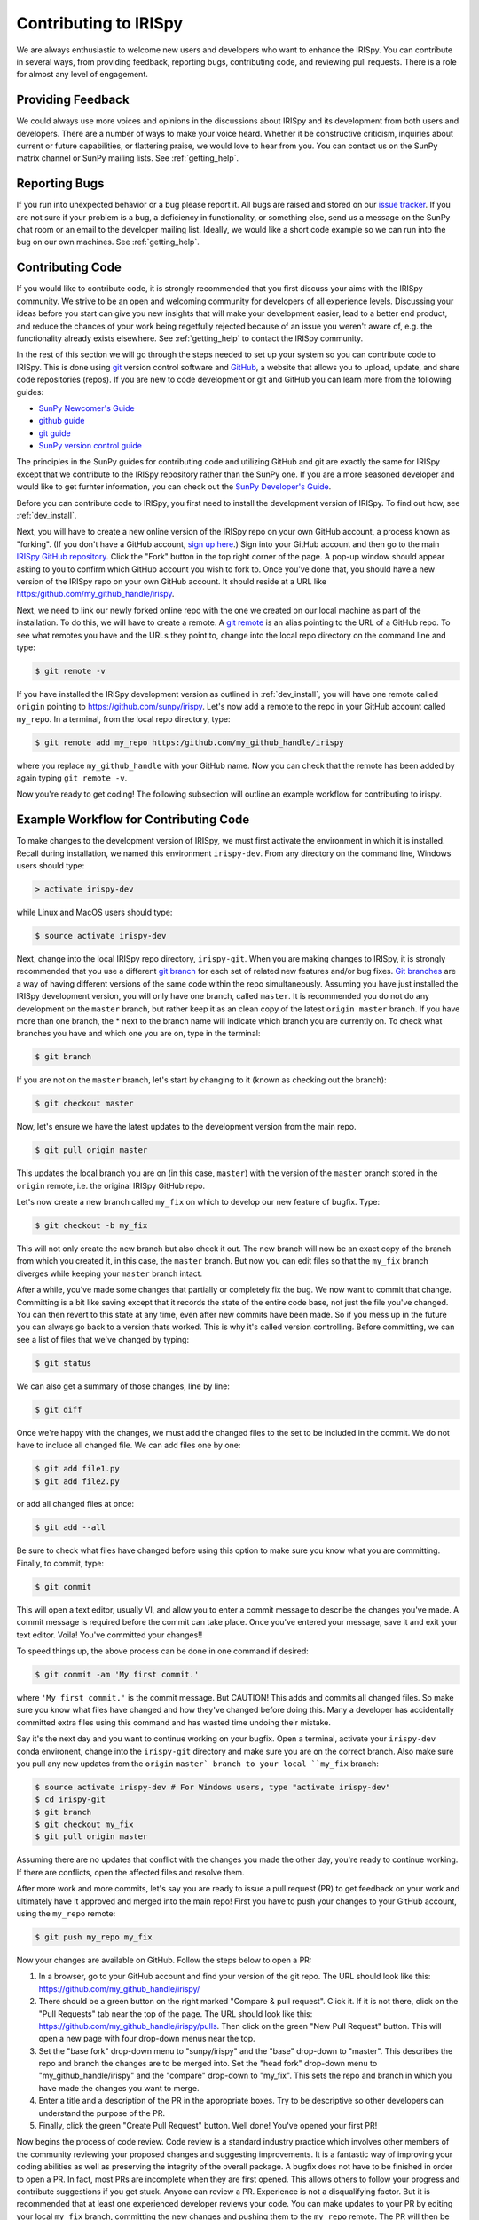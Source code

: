 ======================
Contributing to IRISpy
======================

We are always enthusiastic to welcome new users and developers who
want to enhance the IRISpy.  You can contribute in several ways, from
providing feedback, reporting bugs, contributing code, and reviewing
pull requests.  There is a role for almost any level of engagement.

Providing Feedback
------------------

We could always use more voices and opinions in the discussions about
IRISpy and its development from both users and developers. There are a
number of ways to make your voice heard.  Whether it be constructive
criticism, inquiries about current or future capabilities, or
flattering praise, we would love to hear from you.  You can contact us
on the SunPy matrix channel or SunPy mailing lists.  See
:ref:`getting_help`.

Reporting Bugs
--------------

If you run into unexpected behavior or a bug please report it. All
bugs are raised and stored on our `issue tracker`_.  If you are not
sure if your problem is a bug, a deficiency in functionality, or
something else, send us a message on the SunPy chat room or an email
to the developer mailing list. Ideally, we would like a short code
example so we can run into the bug on our own machines. See
:ref:`getting_help`.

.. _contributing_code:

Contributing Code
-----------------

If you would like to contribute code, it is strongly
recommended that you first discuss your aims with the IRISpy
community.  We strive to be an open and welcoming community for
developers of all experience levels. Discussing your ideas
before you start can give you new insights that will make your
development easier, lead to a better end product, and reduce the
chances of your work being regetfully rejected because of an issue you
weren't aware of, e.g. the functionality already exists elsewhere.
See :ref:`getting_help` to contact the IRISpy community.

In the rest of this section we will go through the steps needed to set
up your system so you can contribute code to IRISpy.  This is done
using `git`_ version control software and `GitHub`_,  a website that
allows you to upload, update, and share code repositories (repos).  If
you are new to code development or git and GitHub you can learn more
from the following guides:

* `SunPy Newcomer's Guide`_
* `github guide`_
* `git guide`_
* `SunPy version control guide`_

The principles in the SunPy guides for contributing code and
utilizing GitHub and git are exactly the same for IRISpy
except that we contribute to the IRISpy repository rather than the
SunPy one.  If you are a more seasoned developer and would
like to get furhter information, you can check out the `SunPy
Developer's Guide`_.

Before you can contribute code to IRISpy, you first need to install
the development version of IRISpy.  To find out how, see
:ref:`dev_install`.

Next, you will have to create a new online version of the IRISpy
repo on your own GitHub account, a process known as "forking".  (If you
don't have a GitHub account, `sign up here <https://github.com/join>`__.)  Sign into your GitHub
account and then go to the main `IRISpy GitHub repository`_.  Click
the "Fork" button in the top right corner of the page.  A pop-up
window should appear asking to you to confirm which GitHub account you
wish to fork to.  Once you've done that, you should have a new
version of the IRISpy repo on your own GitHub account.  It should
reside at a URL like https:/github.com/my_github_handle/irispy.

Next, we need to link our newly forked online repo with the one we
created on our local machine as part of the installation.  To do
this, we will have to create a remote.  A `git remote <https://git-scm.com/docs/git-remote>`__ is an alias
pointing to the URL of a GitHub repo.  To see what remotes you have
and the URLs they point to, change into the local repo directory on
the command line and type:

.. code-block:: console

		$ git remote -v

If you have installed the IRISpy development version as outlined in
:ref:`dev_install`, you will have one remote called ``origin`` pointing to
https://github.com/sunpy/irispy.  Let's now add a remote to the repo
in your GitHub account called ``my_repo``.  In a terminal, from the local
repo directory, type:

.. code-block:: console

		$ git remote add my_repo https:/github.com/my_github_handle/irispy

where you replace ``my_github_handle`` with your GitHub name.  Now you
can check that the remote has been added by again typing ``git remote -v``.

Now you're ready to get coding!  The following subsection will outline
an example workflow for contributing to irispy.

.. _contributing_workflow:

Example Workflow for Contributing Code
--------------------------------------

To make changes to the development version of IRISpy, we must first
activate the environment in which it is installed.  Recall during
installation, we named this environment  ``irispy-dev``.  From any
directory on the command line, Windows users should type:

.. code-block:: console

		> activate irispy-dev

while Linux and MacOS users should type:

.. code-block:: console

		$ source activate irispy-dev

Next, change into the local IRISpy repo directory, ``irispy-git``.
When you are making changes to IRISpy, it is strongly recommended that
you use a different `git branch <https://git-scm.com/docs/git-branch>`__ for each set of related new features
and/or bug fixes. `Git branches`_ are a way of having different
versions of the same code within the repo simultaneously. Assuming you
have just installed the IRISpy development version, you will only have
one branch, called ``master``.  It is recommended you do not do any
development on the ``master`` branch, but rather keep it as an clean copy
of the latest ``origin master`` branch.  If you have more than one
branch, the * next to the branch name will indicate which branch you
are currently on. To check what branches you have and which one you
are on, type in the terminal:

.. code-block:: console

		$ git branch

If you are not on the ``master`` branch, let's start by changing to it
(known as checking out the branch):

.. code-block:: console

		$ git checkout master

Now, let's ensure we have the latest updates to the development
version from the main repo.

.. code-block:: console

		$ git pull origin master

This updates the local branch you are on (in this case, ``master``) with
the version of the ``master`` branch stored in the ``origin`` remote,
i.e. the original IRISpy GitHub repo.

Let's now create a new branch called ``my_fix`` on which to develop
our new feature of bugfix.  Type:

.. code-block:: console

		$ git checkout -b my_fix

This will not only create the new branch but also check it out. The
new branch will now be an exact copy of the branch from which you
created it, in this case, the ``master`` branch. But now you can edit
files so that the ``my_fix`` branch diverges while keeping your ``master``
branch intact.

After a while, you've made some changes that partially or completely
fix the bug.  We now want to commit that change.  Committing is a bit
like saving except that it records the state of the entire code base,
not just the file you've changed. You can then revert to this state at
any time, even after new commits have been made.  So if you mess up in
the future you can always go back to a version thats worked.  This is
why it's called version controlling.  Before committing, we can see a
list of files that we've changed by typing:

.. code-block:: console

		$ git status

We can also get a summary of those changes, line by line:

.. code-block:: console

		$ git diff

Once we're happy with the changes, we must add the changed files to
the set to be included in the commit.  We do not have
to include all changed file.  We can add files one by one:

.. code-block:: console

		$ git add file1.py
		$ git add file2.py

or add all changed files at once:

.. code-block:: console

		$ git add --all

Be sure to check what files have changed before using this option to
make sure you know what you are committing.  Finally, to commit, type:

.. code-block:: console

		$ git commit

This will open a text editor, usually VI, and allow you to enter a
commit message to describe the changes you've made.  A commit message
is required before the commit can take place.  Once you've entered your
message, save it and exit your text editor.  Voila!  You've committed
your changes!!

To speed things up, the above process can be done in one command if
desired:

.. code-block:: console

		$ git commit -am 'My first commit.'

where ``'My first commit.'`` is the commit message.  But CAUTION!
This adds and commits all changed files.  So make sure you know what
files have changed and how they've changed before doing this.  Many a
developer has accidentally committed extra files using this command
and has wasted time undoing their mistake.

Say it's the next day and you want to continue working on your bugfix.
Open a terminal, activate your ``irispy-dev`` conda environent, change
into the ``irispy-git`` directory and make sure you are on the correct
branch.  Also make sure you pull any new updates from the ``origin``
``master` branch to your local ``my_fix`` branch:

.. code-block:: console

		$ source activate irispy-dev # For Windows users, type "activate irispy-dev"
		$ cd irispy-git
		$ git branch
		$ git checkout my_fix
		$ git pull origin master

Assuming there are no updates that conflict with the changes you made
the other day, you're ready to continue working.  If there are
conflicts, open the affected files and resolve them.

After more work and more commits, let's say you are ready to
issue a pull request (PR) to get feedback on your work and
ultimately have it approved and merged into the main repo! First you
have to push your changes to your GitHub account, using the ``my_repo``
remote:

.. code-block:: console

		$ git push my_repo my_fix

Now your changes are available on GitHub.  Follow the steps below to open
a PR:

#. In a browser, go to your GitHub account and find your version of the git
   repo.  The URL should look like this:
   https://github.com/my_github_handle/irispy/
#. There should be a green button on the right marked "Compare & pull
   request".  Click it.  If it is not there, click on the "Pull
   Requests" tab near the top of the page.  The URL should look like this:
   https://github.com/my_github_handle/irispy/pulls.
   Then click on the green "New Pull Request" button.  This will open
   a new page with four drop-down menus near the top.
#. Set the "base fork" drop-down menu to "sunpy/irispy" and the
   "base" drop-down to "master".  This describes the repo and branch
   the changes are to be merged into.  Set the "head fork" drop-down
   menu to "my_github_handle/irispy" and the "compare" drop-down to
   "my_fix". This sets the repo and branch in which you have made the
   changes you want to merge.
#. Enter a title and a description of the PR in the appropriate
   boxes.  Try to be descriptive so other developers can understand
   the purpose of the PR.
#. Finally, click the green "Create Pull Request" button.  Well done!
   You've opened your first PR!

Now begins the process of code review.  Code review is a standard
industry practice which involves other members of the community
reviewing your proposed changes and suggesting improvements.  It is a
fantastic way of improving your coding abilities as well as preserving
the integrity of the overall package.  A bugfix does not have
to be finished in order to open a PR. In fact, most PRs are incomplete
when they are first opened. This allows others to follow your progress
and contribute suggestions if you get stuck.  Anyone can review a  PR.
Experience is not a disqualifying factor.  But it is recommended that
at least one experienced developer reviews your code. You can make
updates to your PR by editing your local ``my_fix`` branch, committing
the new changes and pushing them to the ``my_repo`` remote.  The PR
will then be automatically updated with the new commits.  Once you've
made all changes and the online tests have passed, those reviewing
your code can approve the PR.  Approved PRs can then be merged by
those with write permissions to the repo.  Congratulations!  You have
just contributed to IRISpy!

Be sure to pull your the newly contributed changes to your local
master branch by doing:

.. code-block:: console

		$ git checkout master
		$ git pull origin master

You are now ready to start using the newly improved IRISpy development
version of IRISpy, including your changes!

If you have questions about this guide or while making contributions,
ndcube and SunPy developers are always happy to help.  See
:ref:`getting_help`.  Happy coding and talk to you soon!

.. _issue tracker: https://github.com/sunpy/irispy/issues
.. _IRISpy GitHub repository: https://github.com/sunpy/irispy
.. _GitHub: https://github.com/
.. _git: https://git-scm.com/
.. _SunPy Newcomer's Guide: http://docs.sunpy.org/en/stable/dev_guide/newcomers.html
.. _github guide: https://guides.github.com/
.. _git guide: https://git-scm.com/book/en/v2/Getting-Started-Git-Basics
.. _SunPy version control guide: http://docs.sunpy.org/en/stable/dev_guide/version_control.html
.. _SunPy Developer's Guide: http://docs.sunpy.org/en/stable/dev_guide
.. _pull requests: https://help.github.com/articles/about-pull-requests/
.. _Git branches: https://git-scm.com/book/en/v2/Git-Branching-Branches-in-a-Nutshell
.. _git remotes: https://git-scm.com/book/en/v2/Git-Basics-Working-with-Remotes
